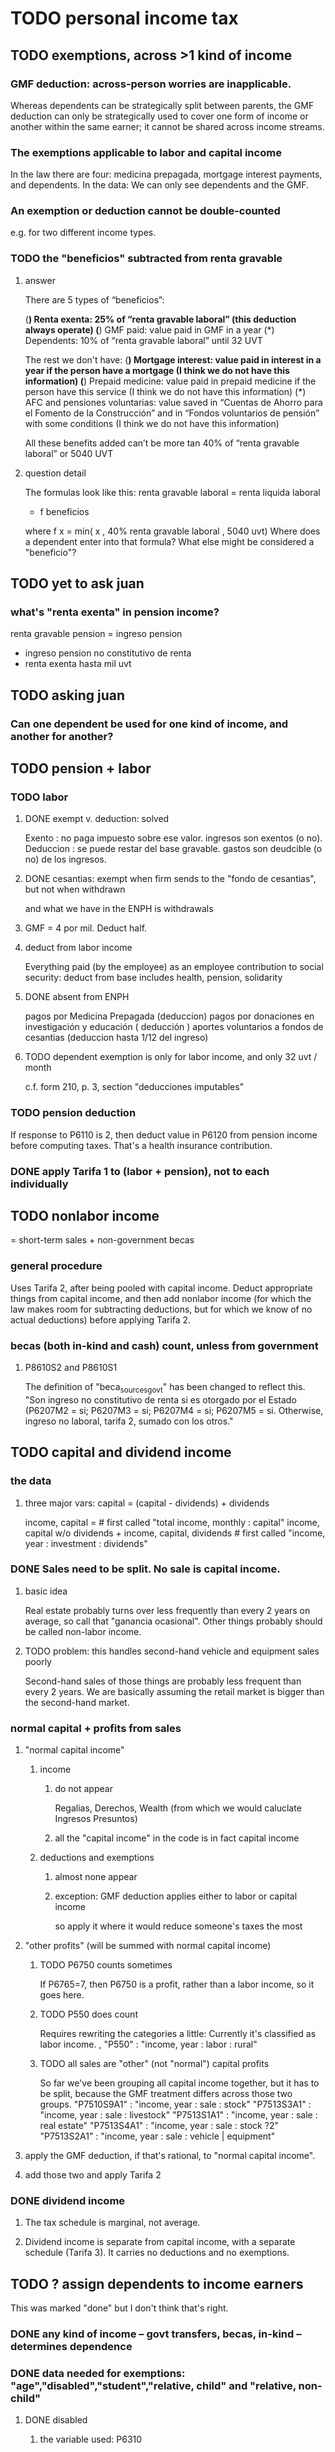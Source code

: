 * TODO personal income tax
** TODO exemptions, across >1 kind of income
*** GMF deduction: across-person worries are inapplicable.
Whereas dependents can be strategically split between parents, the GMF deduction can only be strategically used to cover one form of income or another within the same earner; it cannot be shared across income streams.
*** The exemptions applicable to labor and capital income
In the law there are four:
  medicina prepagada, mortgage interest payments, and dependents.
In the data: We can only see dependents and the GMF.
*** An exemption or deduction cannot be double-counted
e.g. for two different income types.
*** TODO the "beneficios" subtracted from renta gravable
**** answer
There are 5 types of “beneficios”:

(*) Renta exenta: 25% of “renta gravable laboral” (this deduction always operate)
(*) GMF paid: value paid in GMF in a year
(*) Dependents: 10% of “renta gravable laboral” until 32 UVT

The rest we don't have:
(*) Mortgage interest: value paid in interest in a year if the person have a mortgage (I think we do not have this information)
(*) Prepaid medicine: value paid in prepaid medicine if the person have this service (I think we do not have this information)
(*) AFC and pensiones voluntarias: value saved in “Cuentas de Ahorro para el Fomento de la Construcción” and in “Fondos voluntarios de pensión” with some conditions (I think we do not have this information)

All these benefits added can’t be more tan 40% of “renta gravable laboral” or 5040 UVT
**** question detail
The formulas look like this:
    renta gravable laboral = renta liquida laboral
      - f beneficios
      where f x = min( x
                     , 40% renta gravable laboral
                     , 5040 uvt)
Where does a dependent enter into that formula? What else might be considered a "beneficio"?
** TODO yet to ask juan
*** what's "renta exenta" in pension income?
renta gravable pension =
    ingreso pension
  - ingreso pension no constitutivo de renta
  - renta exenta hasta mil uvt
** TODO asking juan
*** Can one dependent be used for one kind of income, and another for another?
** TODO pension + labor
*** TODO labor
**** DONE exempt v. deduction: solved
Exento : no paga impuesto sobre ese valor. ingresos son exentos (o no).
Deduccion : se puede restar del base gravable. gastos son deudcible (o no) de los ingresos.
**** DONE cesantias: exempt when firm sends to the "fondo de cesantias", but not when withdrawn
and what we have in the ENPH is withdrawals
**** GMF = 4 por mil. Deduct half.
**** deduct from labor income
Everything paid (by the employee) as an employee contribution to social security: deduct from base
   includes health, pension, solidarity
**** DONE absent from ENPH
pagos por Medicina Prepagada (deduccion)
pagos por donaciones en investigación y educación ( deducción )
aportes voluntarios a fondos de cesantias (deduccion hasta 1/12 del ingreso)
**** TODO dependent exemption is only for labor income, and only 32 uvt / month
c.f. form 210, p. 3, section "deducciones imputables"
*** TODO pension deduction
If response to P6110 is 2, then deduct value in P6120 from pension income before computing taxes. That's a health insurance contribution.
*** DONE apply Tarifa 1 to (labor + pension), not to each individually
** TODO nonlabor income
= short-term sales + non-government becas
*** general procedure
Uses Tarifa 2, after being pooled with capital income.
Deduct appropriate things from capital income,
and then add nonlabor income
(for which the law makes room for subtracting deductions,
but for which we know of no actual deductions)
before applying Tarifa 2.
*** becas (both in-kind and cash) count, unless from government
**** P8610S2 and P8610S1
The definition of "beca_sources_govt" has been changed to reflect this.
  "Son ingreso no constitutivo de renta si es otorgado por el Estado (P6207M2 = si; P6207M3 = si; P6207M4 = si; P6207M5 = si. Otherwise, ingreso no laboral, tarifa 2, sumado con los otros."
** TODO capital and dividend income
*** the data
**** three major vars: capital = (capital - dividends) + dividends
income, capital =                # first called "total income, monthly : capital"
    income, capital w/o dividends +
    income, capital, dividends   # first called "income, year : investment : dividends"
*** DONE Sales need to be split. No sale is capital income.
**** basic idea
Real estate probably turns over less frequently than every 2 years on average, so call that "ganancia ocasional".
Other things probably should be called non-labor income.
**** TODO problem: this handles second-hand vehicle and equipment sales poorly
Second-hand sales of those things are probably less frequent than every 2 years. We are basically assuming the retail market is bigger than the second-hand market.
*** normal capital + profits from sales
**** "normal capital income"
***** income
****** do not appear
Regalias, Derechos, Wealth (from which we would caluclate Ingresos Presuntos)
****** all the "capital income" in the code is in fact capital income
***** deductions and exemptions
****** almost none appear
****** exception: GMF deduction applies either to labor or capital income
so apply it where it would reduce someone's taxes the most
**** "other profits" (will be summed with normal capital income)
***** TODO P6750 counts sometimes
If P6765=7, then P6750 is a profit, rather than a labor income, so it goes here.
***** TODO P550 does count
Requires rewriting the categories a little: Currently it's classified as labor income.
  , "P550"       : "income, year : labor : rural"
***** TODO all sales are "other" (not "normal") capital profits
So far we've been grouping all capital income together, but it has to be split, because the GMF treatment differs across those two groups.
"P7510S9A1" : "income, year : sale : stock"
"P7513S3A1" : "income, year : sale : livestock"
"P7513S1A1" : "income, year : sale : real estate"
"P7513S4A1" : "income, year : sale : stock ?2"
"P7513S2A1" : "income, year : sale : vehicle | equipment"
**** apply the GMF deduction, if that's rational, to "normal capital income".
**** add those two and apply Tarifa 2
*** DONE dividend income
**** The tax schedule is marginal, not average.
**** Dividend income is separate from capital income, with a separate schedule (Tarifa 3). It carries no deductions and no exemptions.
** TODO ? assign dependents to income earners
This was marked "done" but I don't think that's right.
*** DONE any kind of income -- govt transfers, becas, in-kind -- determines dependence
*** DONE data needed for exemptions: "age","disabled","student","relative, child" and "relative, non-child"
**** DONE disabled
***** the variable used: P6310
Aunque ... desea trabajar, ¿por qué motivo principal no hizo diligencias para buscar un trabajo oinstalar un negocio en las ÚLTIMAS 4 SEMANAS?
***** P7500S2: no good
¿El mes pasado, recibió pagos por: d. Pensiones o jubilaciones por vejez, invalidez o sustitución pensional
***** P7513S12: no good
Durante los últimos 12 meses recibió ingresos ocasionales por: l. Devoluciones o reintegros por seguros educativos, incapacidad o invalidez
**** DONE relationship data
5. ¿Cuál es el parentesco de ... con el ó la jefe del hogar?
1 » a. Jefe (a) del hogar
2 » b. Pareja, esposo(a), cónyuge, compañero(a)
3 » c. Hijo(a), hijastro(a)
4 » d. Nieto(a)
5 » e. Otro pariente
6 » f. Empleado(a) del servicio doméstico y sus parientes
7 » g. Pensionista
8 » h. Trabajador
9 » i. Otro no pariente
**** DONE create a "(could be claimed as a) dependent" variable
age < 18 => dependent
age < 23 && student => dependent
family member or partner && income < 260 UVT => dependent
child & disabled => dependent
** TODO renta presuntiva: matters?
Are there a lot of people with renta presuntiva > actual renta?
(If so, must model.)
** TODO ? the file-taxes-if thresholds
see our tax guide, orange text, p. 41
*** Borrowed income and remittances
They count against the tax-paying threshold but is not taxed.
** refs
tax.co/'incomme tax laws, via juan.xlsx'
schedules are on pp 40-41 of guide
  with a typo; should be monotonic
** DONE solved
*** simpler taxes
implemented per "income tax.hs"
**** DONE impuesto de ganancia ocasional
***** 10% flat rate, no deductions, no exemptions.
***** variables
P7513S9A1 (gambling)
P7513S10A1 (inheritance)
**** DONE impuesto de indemnizacion
P7513S8A1 (jury awards)
flat 20%
**** DONE impuesto sobre donaciones
  tax = (S - min( S / 5, 2290 uvt)) * 0.1
    where S = sum of all gifts (private or public)
            = P7510S3A1 + P7510S4A1
*** The value of the GMF exemption per year.
2018 = $11.604.600
2017 = $11.150.650
2016 = $10.413.550
*** the two not-exactly-redundant stock variables
**** DONE (verified): They are redundant.
The two questions record the same information. One of them is always zero. An individual's income from sale of stock is equal to the maximum of the two columns.
**** to use them after checking
take their max, or their sum (either computation will give the same result)
*** (internalized): defs
UVT = unidad de valor tributario
*** ignorable income variables
**** special
P7513S12A1 -- taxed at 35%, but the amount reported is probably post-tax
**** untaxed
P7513S11A1 : "income, year : infrequent : refund, tax
P7500S3A1 : "income, month : private : alimony"
P8612S2 : "income, year : edu : non-beca, in-kind" # (nothing called "subsidio" is taxed)
P8612S1 : "income, year : edu : non-beca"          # (nothing called "subsidio" is taxed)
P9460S1 : "income, month : govt : unemployment"
P1668S1A1 : "income, year : govt : familias en accion"
P1668S3A2 : "income, year : govt : familias en su tierra"
P1668S4A2 : "income, year : govt : jovenes en accion"
P1668S2A2 : "income, year : govt : programa de adultos mayores"
P1668S5A2 : "income, year : govt : transferencias por victimizacion"
P1668S1A4 : "income, year : govt : familias en accion, in-kind"
P1668S3A4 : "income, year : govt : familias en su tierra, in-kind"
P1668S4A4 : "income, year : govt : jovenes en accion, in-kind"
P1668S2A4 : "income, year : govt : programa de adultos mayores, in-kind"
P1668S5A4 : "income, year : govt : transferencias por victimizacion, in-kind"
**** Not income
P6871: It describes the frequency with which monthly income is disbursed; it does not bear on the monthly total.
* TODO rename single-digit percentiles to "09" instead of 9, etc
* TODO why are the median columns in overview.py's df_tmi called "unweighted"?
* TODO add cesantias + primas to (which?) income measure
should be in denominator, and not numerator, of tax rate.
formality matters
  if an informal person makes 500K, they don't get primas + cesantias
* TODO model how salesish- and both income taxes (corp and personal) changed in 2018
* TODO features (#feature)
** new taxes
*** DONE predial: use the coicop
code 12700601, from Gastos_menos_frecuentes_-_Articulos.csv
**** how I verified that the predial tax is not double-counted across a household's members
in purchase_sums.csv, create a 0-or-1 "predial>0" column
add that tot he variables in households.csv summed across people
verify that the maximum "predial>0" variable at the household level is 1
*** DONE financial transactions
    0.4% on all monthly income above 11.6 million COP
** TODO Allow approx to vary like prop-2018-11-31
** goods that dodge the VAT
*** summarized with a parameter, "share of final good that escapes the VAT"
*** the rules : exemptions, exclusions and refunds
If the final good is exempt, and an input carries VAT, the final seller *is* eligible for a refund of the VAT on the input.
If the final good is excluded, and an input carries VAT, the final seller is *not* eligible for a refund of the VAT on the input.
** TODO coicop -> vat : special cases
*** 5310101
DS guesses 19% more often
5% if:
  price < (30 uvt (unidad de valor tributario), aprox. $955800 COP)
  AND estrato <= 3
  AND gave back old fridge when made this purchase (not knowable in our data)
19% otherwise
c.f article 468.1 of tax code
*** 7110101 : bears on INC
In addition to VAT, these are taxed with the impuesto nacional al consumo, INC: for vehicles with value below USD$30000 the rate for the INC is 8%; if the value is above USD$30000, the rate is 16%. (INC is charged at the end of the supply chain only.)
*** 7110102 : make a parameter equal to the maximum of 0 and the premium expressed as a fraction of the earlier price. Initially we'll use 0.
**** our heuristic: assume they sell for less than they bought, therefore 0 VAT
**** what I wrote after talking to David
= second hand purchases of vehicles
Suppose Manufacturer sells to Alice (an ordinary person), and Alice sells to Bob. Alice paid PA, which is equal to PM (what the manufacturer collects) + TA (VAT charged to Alice). Then Bob pays PB, which equals ...

okay something like that. Alice paid X. Now Alice sells to Bob. Alice collects Y from Bob. If Y > X, then Bob pays VAT equal to 0.19*(Y-X).
**** what David emailed that I didn't understand so I talked to him (above)
special tax base for VAT purposes: If a retailer buys a used car priced initially at $20 and resells it at $22, the vat rate is applied to the difference. In addition, these transactions are also taxed with the impuesto nacional al consumo, INC: for vehicles with value below USD$30000 the rate for the INC is 8%; if the value is above USD$30000, the rate is 16%
*** 7120101 : powered bikes : two exceptions
**** rate is 5% for electric bike, 19% for motorbike
**** use another parameter : probability that it's an electric bike
**** in a few low-population areas, it is excluded
Use for those regions that same parameter, the fraction of IVA from the supply chain passed on effectively if not legislatively to the consumer.

goods with different tax rates. Minor details regarding VAT exclusions for Amazonas, Vaup�s, Guain�a. In addition, only motorbikes are taxed with the impuesto nacional al consumo, INC: an extra 8% is charged if engine is above 200 c.c.
*** TODO 7130101 : VAT rate depends on price
Depending on value an nature. If value is below 50 UVT (aprox $1593000 COP) the VAT rate is 5%, otherwise 19%
*** 7219901, Motores para veh�culo
Use two more parameters: Pr(motor diesel) & Pr(electric motor)
VAT could be 0, 5 or 19
We're guessing 15
*** 7219902, misc car goods
Make a parameter: Pr(carburator)
5% carburators, 19% anything else.
*** 7350101, mixed transport
param: Pr(air travel)
19 for air travel, otherwise 0.
*** 8200203, smart phones
0 VAT if cheap, 19 if expensive
threshold at 22UVT, aprox. $700800 COP
*** 8300204, Servicio telefï¿½nico residencial (local y larga distancia)
Another parameter: The fraction of the expenditure on which VAT is charged.

These are land line minutes.
The first 325 are VAT-free. After that, 19%.
*** 8300301, Servicios de acceso a Internet bla bla
19% if estrato > 3, else 0.
*** 8300303, Internet cafe
Excluded. Uses the excluded parameter used elsewhere.
19% until final consumer.
*** 9130101, Computadores personales de escritorio (PC, all in one)
19% if above 50UVT, aprox. $1593000 COP
else 0
*** 9130110, Computadores portï¿½tiles
19% above 50UVT, aprox. $1593000 COP
else 0
*** 9130111, Tabletas (ipads)
19% above 22UVT, aprox. $700800; else 0
*** 9310202, Bicicletas para niï¿½o(a), triciclos, columpios
If below 50 UVT (aprox $1593000 COP) the VAT rate is 5%
If electric (parameter), it's 5%.
Else it's 19%.
*** 9330501, Semillas, bulbos de plantas, cï¿½sped, fertilizantes, fungicidas, abonos, materas, macetas y tiestos para flores y plantas
Two parameters: The common exclusion parameter, and how much of flower stuff is fertilizers.
Almost everything 19%, but fertilizers are excluded.
*** 9520301, Revistas sueltas, comics, novelas grï¿½ficas, historietas, cuentos y cuadernillos para colorear
19% unless culturally awesome (parameter)
*** 9540202, Bolï¿½grafos, estilï¿½grafos, plumas, marcadores, plumones y resaltadores
new param: some 0, some 19
*** 12320401, Artï¿½culos personales varios como: gafas de sol, lentes de contacto, cosmeticos, bastones, paraguas y sombrillas, abanicos, llaveros, etc
lentes & lentes de contacto are excluded
others cost 19%
*** 12709903, Servicio de fotocopias, reducciones, ampliaciones, laminaciones, argollados, impresiï¿½n de hojas y documentos, servicio de scanner, servicio de quemado de CD o DVD y trabajos en computador
Not mentioned in tax code, so would assume 19%. But, people buy these services in tiny shops that would not charge VAT, so in our table we're saying 0.
** TODO non-coicop -> vat : special cases
*** 3 : param for % that is rice
rice has a 0 rate, others 5
*** 9 : param for % of queso that is campesino
campesino : 0 vat
else : 5 vat
*** 18 : param for % that is panela
panela is excluded
others 5%
*** 19 : param for % bocadillo | arequipe
bocadillo & arequipe are excluded
others are 19%
*** 21 : % salt
salt is excluded
others are 19%
*** 24 : % water
water exempt, others excluded

** add "has under 10|12" (ala "has child" which <=> min age < 18)
< 10 is interesting because work becomes legal at age (10 rural, 12 urban).
** restaurant|cafeteria tax / todo
*** if bought in cafeteria or restaurant, gets the 8% tax and no VAT, but otherwise they would pay VAT
** income tax / todo
*** ENPH asks about income tax
*** if no SS payments and (or?) making less than min wage, informal
*** primary inputs: income, kids, voluntary pension fund contributions.
*** at most 40% of a person's inncome can be exempt.
* TODO safety (#safe)
** TODO the make recipe for goods-by-income-decile.py is confusing
It is only used by the del-rosario strategy, which has its own makefile.
But it is created in the primary Makefile.
** TODO move test in ss_contribs.py to test suite
** TODO collect tests, use HUnit
** TODO ? replace column names with variables
** TODO the vat-strategy logic needs cleaning
*** how to change those two strategy-conditioning files
In the case of the const strategy, don't use any keys -- neither cap_c nor coicop.
Instead just create the vat rate columns.

There's only this region of code to change. Notice that currently, cap_c gets merged in no matter what. That should only happen if the strategy is not const.

  if True: # add vat to coicop-labeled purchases
    if common.vat_strategy in ["approx","prop-2018-11-31"]:
      purchases_2_digit = purchases.merge( vat_coicop_2_digit, how = "left"
                            , on="coicop-2-digit" )
      purchases_3_digit = purchases.merge( vat_coicop_3_digit, how = "left"
                            , on="coicop-3-digit" )
      purchases_coicop = purchases_2_digit . combine_first( purchases_3_digit )
    else: # PITFALL: For both const and detail strategies, use the primary bridge
      purchases_coicop = purchases.merge( vat_coicop, how = "left", on="coicop" )

  if True: # add vat to capitulo-c-labeled purchases
    purchases_cap_c = purchases.merge( vat_cap_c, how = "left", on="25-broad-categs" )
    purchases = purchases_coicop . combine_first( purchases_cap_c )

*** probelms
It's confusing -- the strategies are all mixed up. For instance the detail bridge is used for the const strategy.
It's inefficient to use the detail bridge for the const strategy. Ought to use approx instead -- or better, make a data set like prop-2018-11-31, but all 1s.
*** code review
**** Only two files condition seriously
Only two files do serious conditioning on the vat_strategy: vat_rates.py and purchases_2_vat.py. (Other files change the names of their inputs and outputs based on the vat_strategy, but their logic is unchanged.)
**** vat_rates.py
vat_rates.py creates our vat keys: the files vat_coicop*.S.csv and vat_cap_c*.S.csv, where * is "" or "_brief", and S is the vat_strategy suffix. The vat_cap_c files use 8-digit coicop codes, not 2- or 3-digit approximations. These files are created for every VAT strategy, whether or not they are used downstream. That's a tiny inefficiency, because they are tiny files.

However, to actually *use* those vat keys in the case of the const strategies is very inefficient. Better would be to use no key at all.
**** purchases_2_vat.py
It inputs these 5 files:
  purchases_1_5_no_origin
  vat_(cap_c|coicop)_brief
  vat_coicop_(2|3)_digit -- version imported depends whether strategy == prop*

** TODO use the UVT rather than fixed peso amounts
** TODO ? drop the Correction class
** TODO update coicop-vat bridge on OneDrive
** (didn't work) refactor for safety
*** fizzled: safer strings
**** I tried this; see branch "safe-strings"
It turned out not to seem any safer.
**** the idea
Use vars rather than strings.
Use lists of vars rather than regexes for gruops.
And maybe rename yearly to monthly once they become monthly.
** report/pics send some output to output/vat/tables rather than /pics
The Makefile pseudo targets, rather than *_pics, should be called *_reports, and should include those tables.
** pdflatex: send reports to a file, not stdout
*** this way it doesn't drown the python error reports
** centralize routines for categorical variables
* TODO estimate november reform effects
** the motorbike tax
After the reform, would be 27% on all bikes.
Before, 27% on bikes valued above 9 million.
** new tax on house purchases
2017-18 : 0.05 rate, threshold of (888.5 + 853.8 mil / 2), only new houses
2019 proposed : 0.02 rate, same threshold (888.5 + 853.8 mil / 2), all houses
** add a new column, "tax.co purchase code", and a new tax rate key for it
Some things (e.g. house purchases) are neither in the COICOP nor the capitulo c system.
** add new VAT key
* TODO accuracy (#right)
** TODO These error codes apply to all income and expense variables
*** why to use them
The summary measures are otherwise hard to buy -- I see, for instance, a lot of values of 8.17 (that's 98 / 12) for monthly income measures.
*** the error codes
including ordinary purchase value
98 means people know they moved some money but do not know the amount;
00 means no
99 means people do not know if it happened
*** why it's safe to ignore for now
In almost every variable in both people (income) and purchases (value), these error codes do not appear.
In the few variables where they do, they make up a miniscule fraction of observations -- the highest I saw was 0.2%.
And 98 or 99 pesos is almost no money, so including it in someone's total income or total purchase value is not going to meaningfully change the total.
** TODO PITFALL ! people["non-beca sources"] sometimes turns numeric
It is a space-separated list of integers.
In the 1/100 sample it has no lists greater than 1, so it is converted automatically to numeric.
** TODO broken (currently unused) columns
problems in people_1:
  race is boolean; summarizes to NaN
problems in households:
  has-child is NaN
  has-elderly is NaN
  has-(any race) is 0
   this might be because race is boolean in people_1
** ? a default value for freq
*** when is-purchase=1, freq is undefined only .015 % of the time
*** so omitting purchase!=1 observations won't bias our estimate of VAT
*** it will, however, bias (downward) our estimate of consumption
* TODO development cycle speed (#cycle)
** the different vat strategies ought to build separate versions only of what differs
e.g. in the people data, only rebuild the tax payments when the tax rates change
* TODO sanity checks (#sane)
** are these two variables ever both > 0 ?
*** P5180S1, P5180S2 : daily payment for, value of food at school
*** P6180S1, P6180S2 : daily payment for, value of food at university
* TODO unsorted, low import (#meh)
** mild data concerns
*** some income questions that could overlap
we assume they don't
**** sale of title
  P7510S9 = "rendimientos por venta de titulos"
  P7513S4 = "Ventas de acciones y de títulos valores"
**** loans
  P7513S5 = "Reembolsoso de dinero prestado por usted o a otra persona"
  P7513S7A1 = " Préstamos particulares"
*** this educational income has an ambiguous source
 but zero people in the sample received any of it:
   , "P6207M6"  : "beca from empresa publica ~familiar"
   , "P6207M7"  : "beca from empresa privada ~familiar"
** "P6500 (asalariado income) > 0" should be perfecty corr'd with pension contrib's
** ??? pension contribs = formality.
* TODO PITFALLs in code
** TODO some import names clobber others
When using the syntax "import _ as x", Python will only bind one library to the name "x". When collisions occur, the latest binding wins.

When I split common.py into common.misc and common.cl_args, I imported both as "c". I only fixed the code where a collision occurred.
** some pics are drawn but not included in the report
*** people/spending
** categorical variables require a "map" step only when created, not when read
It's to convert them from a number to a string.
For instance, creating the "people" table looks like this:
  people["race"] = pd.Categorical(
    people["race"].map( race_key )
    , categories = list( race_key.values() )
    , ordered = True)
whereas reading it would look like this:
  people["race"] = pd.Categorical(
    people["race"]
    , categories = list( race_key.values() )
    , ordered = True)
** range errors in cdfs sometimes disappear when the xrange is restricted
  draw.single_cdf( x[ x<10 ], # PITFALL : not restricting x here => a range error
                   "cdf of (spending / income) across income-earning households"
                   , xmin = 0, xmax = 8
                 )
* to explain in paper : institution details | judgment calls
** to identify dependents, we assume ...
The tax code is ambiguous -- does a high-income disabled person still be claimed as a dependent? Do they pay taxes? Can they in turn claim dependents? We assume no, yes and yes. See build.people.main for details.
** the proxy for disability is imperfect
It is that they responded "for health reasons" to the question "although you want to work, why did you not look for work?"
** all the COICOP exceptions
** benefits/expenses that we ignored
*** P1651S1 : fulfillment insurance : ignonred
ambiguous whether it's an expense or part of salary, and the frequency is roughly unavailable -- we know the freq only for the most recent contract.

"¿Por este trabajo, le descontarono pagó póliza de cumplimiento? ¿cuánto?"
*** more
ambiguous definition, missing values, impossible values

P6920* : pension fund contributions
P6990* : work injury insurance
P9450* : caja de compensacion
** no vat 6 » 6.Supermercado y tiendas de barrio
Supermarkets charge VAT, but there are more tiendas de barrio, so we're saying none.

Could go into more detail, about each category.
** we include infrequent income in monthly income
sales, loan repayment, jury awards, gambling winnings, inheritance ...
** We don't count borrowing as income, because you don't pay for your income with later income.
** P7500S3A1 : alimony. ignoring, to avoid double-counting.
** terms in the ENPH
*** Unemployed
Any of the following qualify. The first is the bulk of them.

- During the past four weeks, actively searching for a job and available last week to start in case of success;
  P6240 : time use # 2 = buscando trabajo
  P6350 : available to work # 1 = available

- Employed at least 2 weeks over the last 12 months, has actively searched after last job and was available last week to start in case of success;

- Not employed at least 2 weeks over the last 12 months, has actively searched after last job and was available last week to start in case of success.
*** Inactive
Permanent disability; or During the past four weeks, actively searching for a job and not available last week to start in case of success; or not willing to work; or full-time students; or employed at least 2 weeks over the last 12 months but has not actively searched after last job; or full time domestic work; or has not searched for a job during the past 12 months; or has searched a job over the last 12 months but was not available to start last week in case of success.
** they are asked on the 15th about consumption on days 1-14
** where-got: if missing, assume taxed
# Even when purhcase=1, in some files there are a substantial number
# of observations where where-got is missing. A way to see that:
util.dwmByGroup( "file-origin",
                 data.purchases[ data.purchases["is-purchase"]==1 ]
                 [["file-origin","where-got"]] )
** freq: if missing, discarded
*** when is-purchase=1, freq is undefined only .015 % of the time
*** so omitting purchase!=1 observations won't bias our estimate of VAT
*** it will, however, bias (downward) our estimate of consumption
** we don't include property purchases
*** there is no VAT on land purchases
*** there is 5% VAT for purchases of *new* homes in excess of 880 M pesos
**** but the data only reports newness in the case of second homes
**** that's a very small fraction of the economy
** more than 2/3 of the "capitulo c" observations have no associated value
*** and they are only divided into 25 broad categories, with no associated quantity variable, so imputation is infeasible
*** Those value-missing observations are 19.2% of our data.
Hopefully that will be close to 0 after discarding:
  frequency = nunca
  ~ bought it in the last week
  value = 99
* discovered from the data
** the 200 / 1400 missing COICOP codes appear not to matter much
*** the 80% of purchases that carry 0 VAT are due to a literally 0 VAT, not a NaN VAT
*** in the 10% sample less than 0.3% of the purchases have a NaN vat rate
x = purchases["vat-rate"]
>>> len(x)
7458243
>>> len( x[ x.isnull() ] )
28986
>>> 28986 / 7458243
0.0038864381329490067
** most purchases use coicop, not capitulo c codes
  capitulo c is a very small fraction of total purchases
>>> subsample = 10
>>> purchases = oio.readStage( subsample, "purchases_2_vat" )
>>> util.describeWithMissing( purchases[[[[ "25-broad-categs", "coicop"]] ]] )
         25-broad-categs        coicop
0               0.000000  0.000000e+00
length     689761.000000  6.897610e+05
missing    657576.000000  3.218500e+04
count       32185.000000  6.575760e+05
mean           13.866801  4.833412e+06
std             7.151346  4.292508e+06
min             1.000000  1.110101e+06
25%             7.000000  1.160111e+06
50%            15.000000  1.220801e+06
75%            20.000000  8.300305e+06
max            25.000000  1.270990e+07
* from Jerome de Henau, mostly soft (non-code, non-data)
more kinds of households
  one person, female, earning
  gender-income interaction
stakeholders
  unions and employer organizations
  feminist groups, womens' groups, groups for domestic workers
  anyone intnerested in poverty, homelessness, agric land reform
  any disadvantaged group has similar interests
  banks care, if they can attract investment, and look charitable
    lack of corruption is a big attractor
    can be called "improving the functioning of the state"
average tax rate: easier to understand than marginal
* DONE get estimates to María del Rosario Guerra
** TODO Include the number of goods exempted in the filenames.
To avoid regeneration.
** Effects on revenue and total expenditure of a vat of 0% and 5% on the top 5, 10 and 20 products consumed by the bottom 60% of income earners
*** new Python
Get a list of coicop codes to exempt.
 auto | manual
From purchases_2, build purchases_2_1.del_rosario, which uses those exemptions.
For whatever ingests purchases_2, introduce a conditional:
  if the strategy is del_rosario, use purchases_2_1.del_rosario instead.
Build the overview.
  If we compare total vat_paid in the del_rosario overview to the detail overview, we'll see the effect.
*** use a separate Makefile.goods-by-decile and a separate make-goods-by-decile.sh
**** Makefile.goods-by-decile
It duplicates relevant parts of the Makefile: everything that's both:
  upstream of goods-by-decile
  downstream of ???
It uses two arguments:
  exemption_strategy = manual | auto
  number_exempted :: Int
It duplicates the needed inputs from prop_2018_10_31_0.18
  renaming them del_rosario_2018_11_20
Its outputs are all labeled del_rosario_2018_11_20
Any preexisting python programs, it calls using
  subsample = _
  vat_strategy = del_rosario_2018_11_20
  vat_flat_rate=0.18
**** make-goods-by-decile.sh calls both
It calls the main Makefile to build whatever the other needs, using prop_2018_10_31 and 0.18
It calls Makefile.goods-by-decile with no parameters.
*** The output
"vat paid" is already part of the overview table that the makefile produced.
Changes in expenditures, we assume, are zero.
*** TODO safety: replace 2_1_del_rosario with 2_1_exemptions
"del rosario" is already in the file suffix
** use the Ministry of Finance's COICOP-VAT bridge
*** TODO They wrote 19 where we have 0.19; harmonize.
*** TODO make sure there are no more missing values in purchases_2_vat.csv with that key than with the detail key
** Before and after tax reform Gini
This is not a clearly defined goal.
Gini = Num / Denom where
  Num = Sum over all i,j of |xi - xj|
  Denom = 2 * n * (Sum over all i of xi^2)
* code review, 2019 01 15-ish
** have read through
buildings.py
classes.py
common.py
households.py
people*.py
purchases*.py
vat_rates.py
** skipped: build/people/main.py / income variable creation
resume at:
   # compute income totals, drop components
** glossed over: ss_contribs.py
